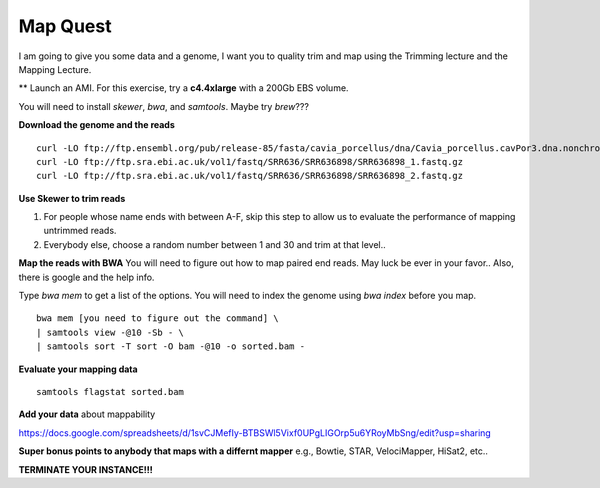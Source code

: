 ================================================
Map Quest
================================================

I am going to give you some data and a genome, I want you to quality trim and map using the Trimming lecture and the Mapping Lecture.

** Launch an AMI. For this exercise, try a **c4.4xlarge** with a 200Gb EBS volume.


You will need to install `skewer`, `bwa`, and `samtools`. Maybe try `brew`???

**Download the genome and the reads**

::

    curl -LO ftp://ftp.ensembl.org/pub/release-85/fasta/cavia_porcellus/dna/Cavia_porcellus.cavPor3.dna.nonchromosomal.fa.gz
    curl -LO ftp://ftp.sra.ebi.ac.uk/vol1/fastq/SRR636/SRR636898/SRR636898_1.fastq.gz
    curl -LO ftp://ftp.sra.ebi.ac.uk/vol1/fastq/SRR636/SRR636898/SRR636898_2.fastq.gz


**Use Skewer to trim reads**

1. For people whose name ends with between A-F, skip this step to allow us to evaluate the performance of mapping untrimmed reads.
2. Everybody else, choose a random number between 1 and 30 and trim at that level..

**Map the reads with BWA** You will need to figure out how to map paired end reads. May luck be ever in your favor.. Also, there is google and the help info.

Type `bwa mem` to get a list of the options. You will need to index the genome using `bwa index` before you map. 


::

    bwa mem [you need to figure out the command] \
    | samtools view -@10 -Sb - \
    | samtools sort -T sort -O bam -@10 -o sorted.bam -


**Evaluate your mapping data**

::

    samtools flagstat sorted.bam

**Add your data** about mappability

https://docs.google.com/spreadsheets/d/1svCJMefIy-BTBSWl5Vixf0UPgLIGOrp5u6YRoyMbSng/edit?usp=sharing


**Super bonus points to anybody that maps with a differnt mapper** e.g., Bowtie, STAR, VelociMapper, HiSat2, etc..

**TERMINATE YOUR INSTANCE!!!**
